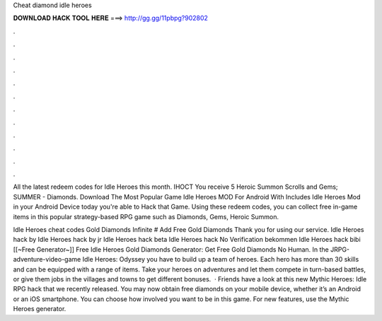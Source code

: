 Cheat diamond idle heroes



𝐃𝐎𝐖𝐍𝐋𝐎𝐀𝐃 𝐇𝐀𝐂𝐊 𝐓𝐎𝐎𝐋 𝐇𝐄𝐑𝐄 ===> http://gg.gg/11pbpg?902802



.



.



.



.



.



.



.



.



.



.



.



.

All the latest redeem codes for Idle Heroes this month. IHOCT You receive 5 Heroic Summon Scrolls and Gems; SUMMER - Diamonds. Download The Most Popular Game Idle Heroes MOD For Android With Includes Idle Heroes Mod in your Android Device today you're able to Hack that Game. Using these redeem codes, you can collect free in-game items in this popular strategy-based RPG game such as Diamonds, Gems, Heroic Summon.

Idle Heroes cheat codes Gold Diamonds Infinite # Add Free Gold Diamonds Thank you for using our service. Idle Heroes hack by  Idle Heroes hack by jr Idle Heroes hack beta Idle Heroes hack No Verification bekommen Idle Heroes hack bibi [[~Free Generator~]] Free Idle Heroes Gold Diamonds Generator: Get Free Gold Diamonds No Human. In the JRPG-adventure-video-game Idle Heroes: Odyssey you have to build up a team of heroes. Each hero has more than 30 skills and can be equipped with a range of items. Take your heroes on adventures and let them compete in turn-based battles, or give them jobs in the villages and towns to get different bonuses.  · Friends have a look at this new Mythic Heroes: Idle RPG hack that we recently released. You may now obtain free diamonds on your mobile device, whether it’s an Android or an iOS smartphone. You can choose how involved you want to be in this game. For new features, use the Mythic Heroes generator.
